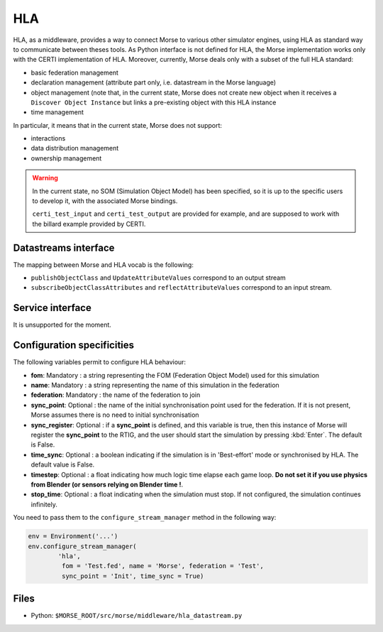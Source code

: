 HLA
===

HLA, as a middleware, provides a way to connect Morse to various other
simulator engines, using HLA as standard way to communicate between theses
tools. As Python interface is not defined for HLA, the Morse implementation
works only with the CERTI implementation of HLA. Moreover, currently, Morse
deals only with a subset of the full HLA standard:

- basic federation management
- declaration management (attribute part only, i.e. datastream in the Morse
  language)
- object management (note that, in the current state, Morse does not create
  new object when it receives a ``Discover Object Instance`` but links a
  pre-existing object with this HLA instance
- time management

In particular, it means that in the current state, Morse does not support:

- interactions
- data distribution management 
- ownership management

.. warning::

    In the current state, no SOM (Simulation Object Model) has been specified,
    so it is up to the specific users to develop it, with the associated Morse
    bindings.
    
    ``certi_test_input`` and ``certi_test_output`` are provided for example,
    and are supposed to work with the billard example provided by CERTI.

Datastreams interface
---------------------

The mapping between Morse and HLA vocab is the following:

- ``publishObjectClass`` and ``UpdateAttributeValues`` correspond to an output
  stream
- ``subscribeObjectClassAttributes`` and ``reflectAttributeValues``
  correspond to an input stream.

Service interface
-----------------

It is unsupported for the moment.

Configuration specificities
---------------------------

The following variables permit to configure HLA behaviour:

- **fom**: Mandatory : a string representing the FOM (Federation Object Model) used for
  this simulation
- **name**: Mandatory : a string representing the name of this simulation in
  the federation
- **federation**: Mandatory : the name of the federation to join
- **sync_point**: Optional : the name of the initial synchronisation point
  used for the federation. If it is not present, Morse assumes there is no
  need to initial synchronisation
- **sync_register**: Optional : if a **sync_point** is defined, and this
  variable is true, then this instance of Morse will register the
  **sync_point** to the RTIG, and the user should start the simulation by
  pressing :kbd:`Enter`. The default is False.
- **time_sync**: Optional : a boolean indicating if the simulation is in
  'Best-effort' mode or synchronised by HLA. The default value is False.
- **timestep**: Optional : a float indicating how much logic time elapse each
  game loop. **Do not set it if you use physics from Blender (or sensors
  relying on Blender time !**.
- **stop_time**: Optional : a float indicating when the simulation must stop.
  If not configured, the simulation continues infinitely.


You need to pass them to the ``configure_stream_manager`` method in the
following way:

.. code-block :: python


    env = Environment('...')
    env.configure_stream_manager(
            'hla', 
             fom = 'Test.fed', name = 'Morse', federation = 'Test',
             sync_point = 'Init', time_sync = True)

Files
-----

- Python: ``$MORSE_ROOT/src/morse/middleware/hla_datastream.py``

